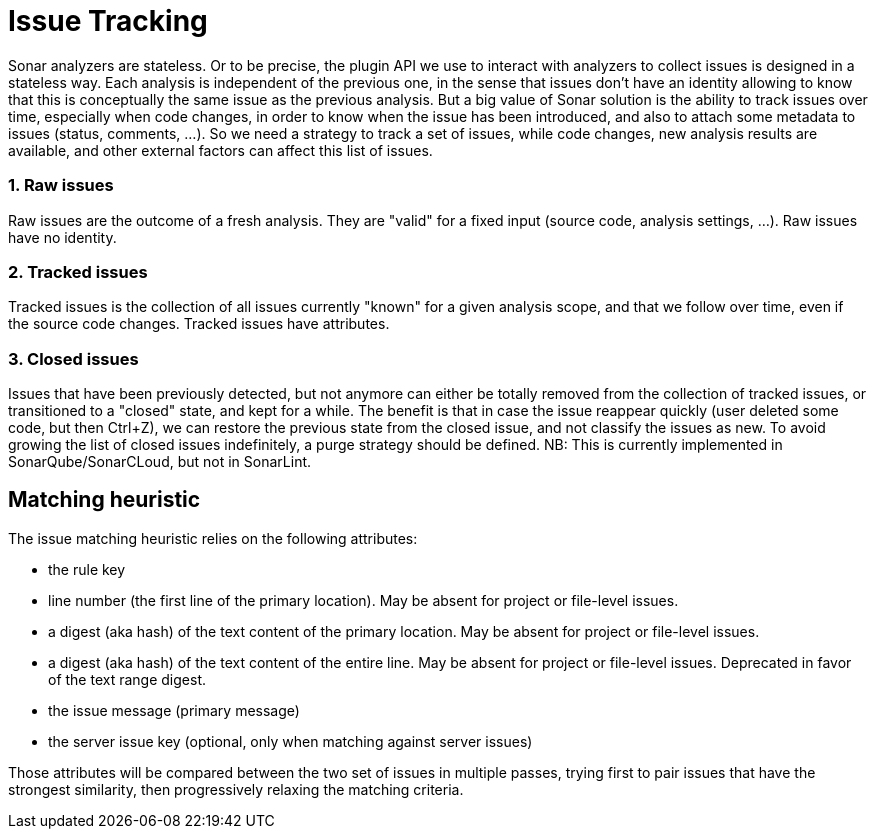 [#issue_tracking]
= Issue Tracking

Sonar analyzers are stateless. Or to be precise, the plugin API we use to interact with analyzers to collect issues is designed in a stateless way. Each analysis is independent of the previous one, in the sense that issues don't have an identity allowing to know that this is conceptually the same issue as the previous analysis.
But a big value of Sonar solution is the ability to track issues over time, especially when code changes, in order to know when the issue has been introduced, and also to attach some metadata to issues (status, comments, ...). So we need a strategy to track a set of issues, while code changes, new analysis results are available, and other external factors can affect this list of issues.

=== 1. Raw issues

Raw issues are the outcome of a fresh analysis. They are "valid" for a fixed input (source code, analysis settings, ...). Raw issues have no identity.

=== 2. Tracked issues

Tracked issues is the collection of all issues currently "known" for a given analysis scope, and that we follow over time, even if the source code changes. Tracked issues have attributes.

=== 3. Closed issues

Issues that have been previously detected, but not anymore can either be totally removed from the collection of tracked issues, or transitioned to a "closed" state, and kept for a while. The benefit is that in case the issue reappear quickly (user deleted some code, but then Ctrl+Z), we can restore the previous state from the closed issue, and not classify the issues as new.
To avoid growing the list of closed issues indefinitely, a purge strategy should be defined.
NB: This is currently implemented in SonarQube/SonarCLoud, but not in SonarLint.

[#matching_heuristic]
== Matching heuristic

The issue matching heuristic relies on the following attributes:

* the rule key
* line number (the first line of the primary location). May be absent for project or file-level issues.
* a digest (aka hash) of the text content of the primary location. May be absent for project or file-level issues.
* a digest (aka hash) of the text content of the entire line. May be absent for project or file-level issues. Deprecated in favor of the text range digest.
* the issue message (primary message)
* the server issue key (optional, only when matching against server issues)

Those attributes will be compared between the two set of issues in multiple passes, trying first to pair issues that have the strongest similarity, then progressively relaxing the matching criteria.
